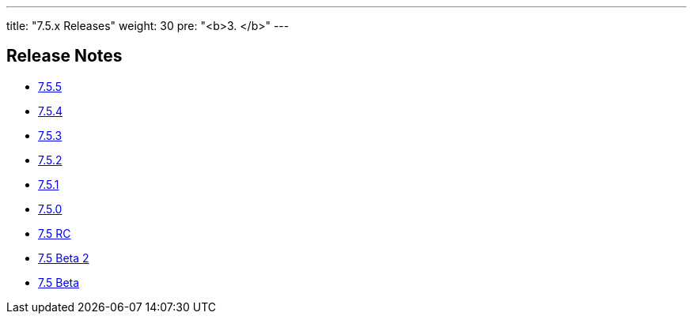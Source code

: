 ---
title: "7.5.x Releases"
weight: 30
pre: "<b>3. </b>"
---

== Release Notes



* link:/admin/releasepages/7.5.x/7.5.5[7.5.5]
* link:/admin/releasepages/7.5.x/7.5.4[7.5.4]
* link:/admin/releasepages/7.5.x/7.5.3[7.5.3]
* link:/admin/releasepages/7.5.x/7.5.2[7.5.2]
* link:/admin/releasepages/7.5.x/7.5.1[7.5.1]
* link:/admin/releasepages/7.5.x/7.5.0[7.5.0]
* link:/admin/releasepages/7.5.x/7.5rc[7.5 RC]
* link:/admin/releasepages/7.5.x/7.5beta2[7.5 Beta 2]
* link:/admin/releasepages/7.5.x/7.5beta[7.5 Beta]